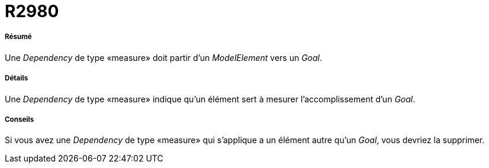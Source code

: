 // Disable all captions for figures.
:!figure-caption:
// Path to the stylesheet files
:stylesdir: .

[[R2980]]

[[r2980]]
= R2980

[[Résumé]]

[[résumé]]
===== Résumé

Une _Dependency_ de type «measure» doit partir d'un _ModelElement_ vers un _Goal_.

[[Détails]]

[[détails]]
===== Détails

Une _Dependency_ de type «measure» indique qu'un élément sert à mesurer l'accomplissement d'un _Goal_.

[[Conseils]]

[[conseils]]
===== Conseils

Si vous avez une _Dependency_ de type «measure» qui s'applique a un élément autre qu'un _Goal_, vous devriez la supprimer.


